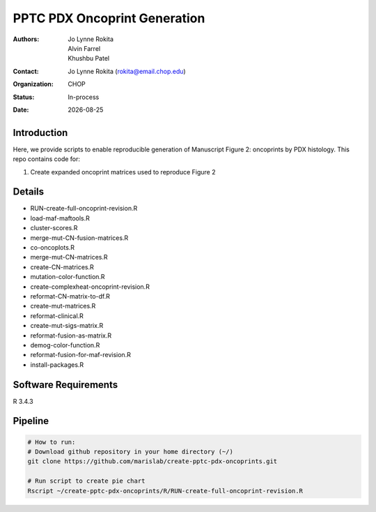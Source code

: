 .. |date| date::

*******************************
PPTC PDX Oncoprint Generation
*******************************

:authors: Jo Lynne Rokita, Alvin Farrel, Khushbu Patel
:contact: Jo Lynne Rokita (rokita@email.chop.edu)
:organization: CHOP
:status: In-process
:date: |date|

.. meta::
   :keywords: pdx, mouse, WES, RNA-Seq, Fusions, SNP array, TMB, 2019
   :description: code to create PPTC PDX oncoprints by histology using WES mutations, RNA Fusions, and Copy Number data

Introduction
============

Here, we provide scripts to enable reproducible generation of Manuscript Figure 2: oncoprints by PDX histology. This repo contains code for:

1. Create expanded oncoprint matrices used to reproduce Figure 2

Details
=======

- RUN-create-full-oncoprint-revision.R    
- load-maf-maftools.R
- cluster-scores.R                        
- merge-mut-CN-fusion-matrices.R
- co-oncoplots.R                          
- merge-mut-CN-matrices.R
- create-CN-matrices.R                    
- mutation-color-function.R
- create-complexheat-oncoprint-revision.R 
- reformat-CN-matrix-to-df.R
- create-mut-matrices.R                   
- reformat-clinical.R
- create-mut-sigs-matrix.R                
- reformat-fusion-as-matrix.R
- demog-color-function.R                  
- reformat-fusion-for-maf-revision.R
- install-packages.R



Software Requirements
=====================

R 3.4.3

Pipeline
========

.. code-block:: bash

         # How to run:
         # Download github repository in your home directory (~/)
         git clone https://github.com/marislab/create-pptc-pdx-oncoprints.git

         # Run script to create pie chart
         Rscript ~/create-pptc-pdx-oncoprints/R/RUN-create-full-oncoprint-revision.R 

